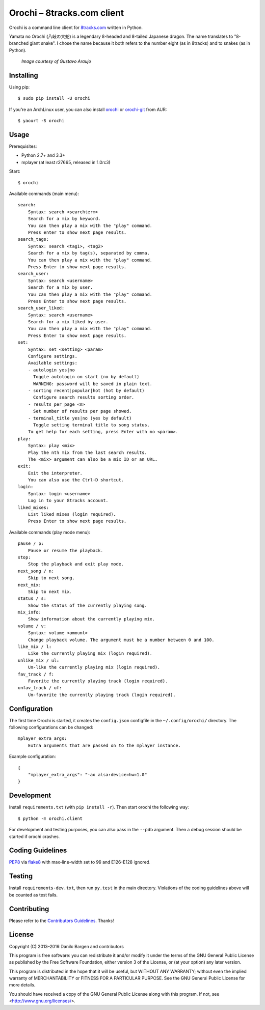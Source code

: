 Orochi – 8tracks.com client
===========================

.. image:: https://img.shields.io/travis/dbrgn/orochi/master.svg
    :alt: Build status
    :target: http://travis-ci.org/dbrgn/orochi

.. image:: https://img.shields.io/pypi/v/orochi.svg
    :alt: PyPI version
    :target: https://pypi.python.org/pypi/orochi/

.. image:: https://img.shields.io/pypi/pyversions/orochi.svg
    :alt: PyPI Python versions
    :target: https://pypi.python.org/pypi/orochi/

.. image:: https://img.shields.io/pypi/l/orochi.svg
    :alt: PyPI license
    :target: https://pypi.python.org/pypi/orochi/

.. image:: https://img.shields.io/pypi/wheel/orochi.svg
    :alt: PyPI wheel
    :target: https://pypi.python.org/pypi/orochi/

.. image:: https://img.shields.io/pypi/dm/orochi.svg
    :alt: PyPI downloads per month
    :target: https://pypi.python.org/pypi/orochi/

.. image:: https://img.shields.io/bountysource/team/orochi/activity.svg
    :alt: Bounties
    :target: https://www.bountysource.com/teams/orochi/issues

Orochi is a command line client for `8tracks.com <http://8tracks.com/>`__
written in Python.

Yamata no Orochi (八岐の大蛇) is a legendary 8-headed and 8-tailed Japanese
dragon. The name translates to "8-branched giant snake". I chose the name
because it both refers to the number eight (as in 8tracks) and to snakes (as in
Python).

.. figure:: http://i.imgur.com/UdiIM8k.png
    :alt: Illustration of Yamata no Orochi

    *Image courtesy of Gustavo Araujo*


Installing
----------

Using pip::

    $ sudo pip install -U orochi

If you're an ArchLinux user, you can also install
`orochi <https://aur.archlinux.org/packages/orochi/>`__ or
`orochi-git <https://aur.archlinux.org/packages/orochi-git/>`__ from AUR::

    $ yaourt -S orochi


Usage
-----

Prerequisites:

- Python 2.7+ and 3.3+
- mplayer (at least r27665, released in 1.0rc3)

Start::

    $ orochi

Available commands (main menu)::

    search:
        Syntax: search <searchterm>
        Search for a mix by keyword.
        You can then play a mix with the "play" command.
        Press enter to show next page results.
    search_tags:
        Syntax: search <tag1>, <tag2>
        Search for a mix by tag(s), separated by comma.
        You can then play a mix with the "play" command.
        Press Enter to show next page results.
    search_user:
        Syntax: search <username>
        Search for a mix by user.
        You can then play a mix with the "play" command.
        Press Enter to show next page results.
    search_user_liked:
        Syntax: search <username>
        Search for a mix liked by user.
        You can then play a mix with the "play" command.
        Press Enter to show next page results.
    set:
        Syntax: set <setting> <param>
        Configure settings.
        Available settings: 
        - autologin yes|no
          Toggle autologin on start (no by default)
          WARNING: password will be saved in plain text.
        - sorting recent|popular|hot (hot by default)
          Configure search results sorting order.
        - results_per_page <n>
          Set number of results per page showed.
        - terminal_title yes|no (yes by default)
          Toggle setting terminal title to song status.
        To get help for each setting, press Enter with no <param>.
    play:
        Syntax: play <mix>
        Play the nth mix from the last search results.
        The <mix> argument can also be a mix ID or an URL.
    exit:
        Exit the interpreter.
        You can also use the Ctrl-D shortcut.
    login:
        Syntax: login <username>
        Log in to your 8tracks account.
    liked_mixes:
        List liked mixes (login required).
        Press Enter to show next page results.


Available commands (play mode menu)::

    pause / p:
        Pause or resume the playback.
    stop:
        Stop the playback and exit play mode.
    next_song / n:
        Skip to next song.
    next_mix:
        Skip to next mix.
    status / s:
        Show the status of the currently playing song.
    mix_info:
        Show information about the currently playing mix.
    volume / v:
        Syntax: volume <amount>
        Change playback volume. The argument must be a number between 0 and 100.
    like_mix / l:
        Like the currently playing mix (login required).
    unlike_mix / ul:
        Un-like the currently playing mix (login required).
    fav_track / f:
        Favorite the currently playing track (login required).
    unfav_track / uf:
        Un-favorite the currently playing track (login required).


Configuration
-------------

The first time Orochi is started, it creates the ``config.json`` configfile in
the ``~/.config/orochi/`` directory. The following configurations can be
changed::

    mplayer_extra_args:
        Extra arguments that are passed on to the mplayer instance.

Example configuration::

    {
        "mplayer_extra_args": "-ao alsa:device=hw=1.0"
    }


Development
-----------

Install ``requirements.txt`` (with ``pip install -r``). Then start orochi the
following way::

    $ python -m orochi.client

For development and testing purposes, you can also pass in the ``--pdb``
argument. Then a debug session should be started if orochi crashes.


Coding Guidelines
-----------------

`PEP8 <http://www.python.org/dev/peps/pep-0008/>`__ via `flake8
<https://pypi.python.org/pypi/flake8>`_ with max-line-width set to 99 and
E126-E128 ignored.


Testing
-------

Install ``requirements-dev.txt``, then run ``py.test`` in the main directory.
Violations of the coding guidelines above will be counted as test fails.


Contributing
------------

Please refer to the `Contributors Guidelines
<https://github.com/dbrgn/orochi/blob/master/CONTRIBUTING.md>`__. Thanks!


License
-------

Copyright (C) 2013–2016 Danilo Bargen and contributors

This program is free software: you can redistribute it and/or modify
it under the terms of the GNU General Public License as published by
the Free Software Foundation, either version 3 of the License, or
(at your option) any later version.

This program is distributed in the hope that it will be useful,
but WITHOUT ANY WARRANTY; without even the implied warranty of
MERCHANTABILITY or FITNESS FOR A PARTICULAR PURPOSE. See the
GNU General Public License for more details.

You should have received a copy of the GNU General Public License
along with this program. If not, see <http://www.gnu.org/licenses/>.
